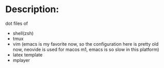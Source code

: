 * Description:
  dot files of
  + shell(zsh)
  + tmux
  + vim (emacs is my favorite now, so the configuration here is pretty old now, neovide is used for macos m1, emacs is so slow in this platform)
  + latex template
  + mplayer
